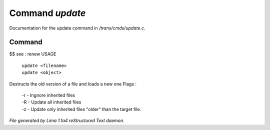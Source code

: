 Command *update*
*****************

Documentation for the update command in */trans/cmds/update.c*.

Command
=======

$$ see : renew
USAGE

   |  ``update <filename>``
   |  ``update <object>``

Destructs the old version of a file and loads a new one
Flags :
 |  -r - Ingnore inherited files
 |  -R - Update all inherited files
 |  -z - Update only inherited files "older" than the target file.

.. TAGS: RST



*File generated by Lima 1.1a4 reStructured Text daemon.*
